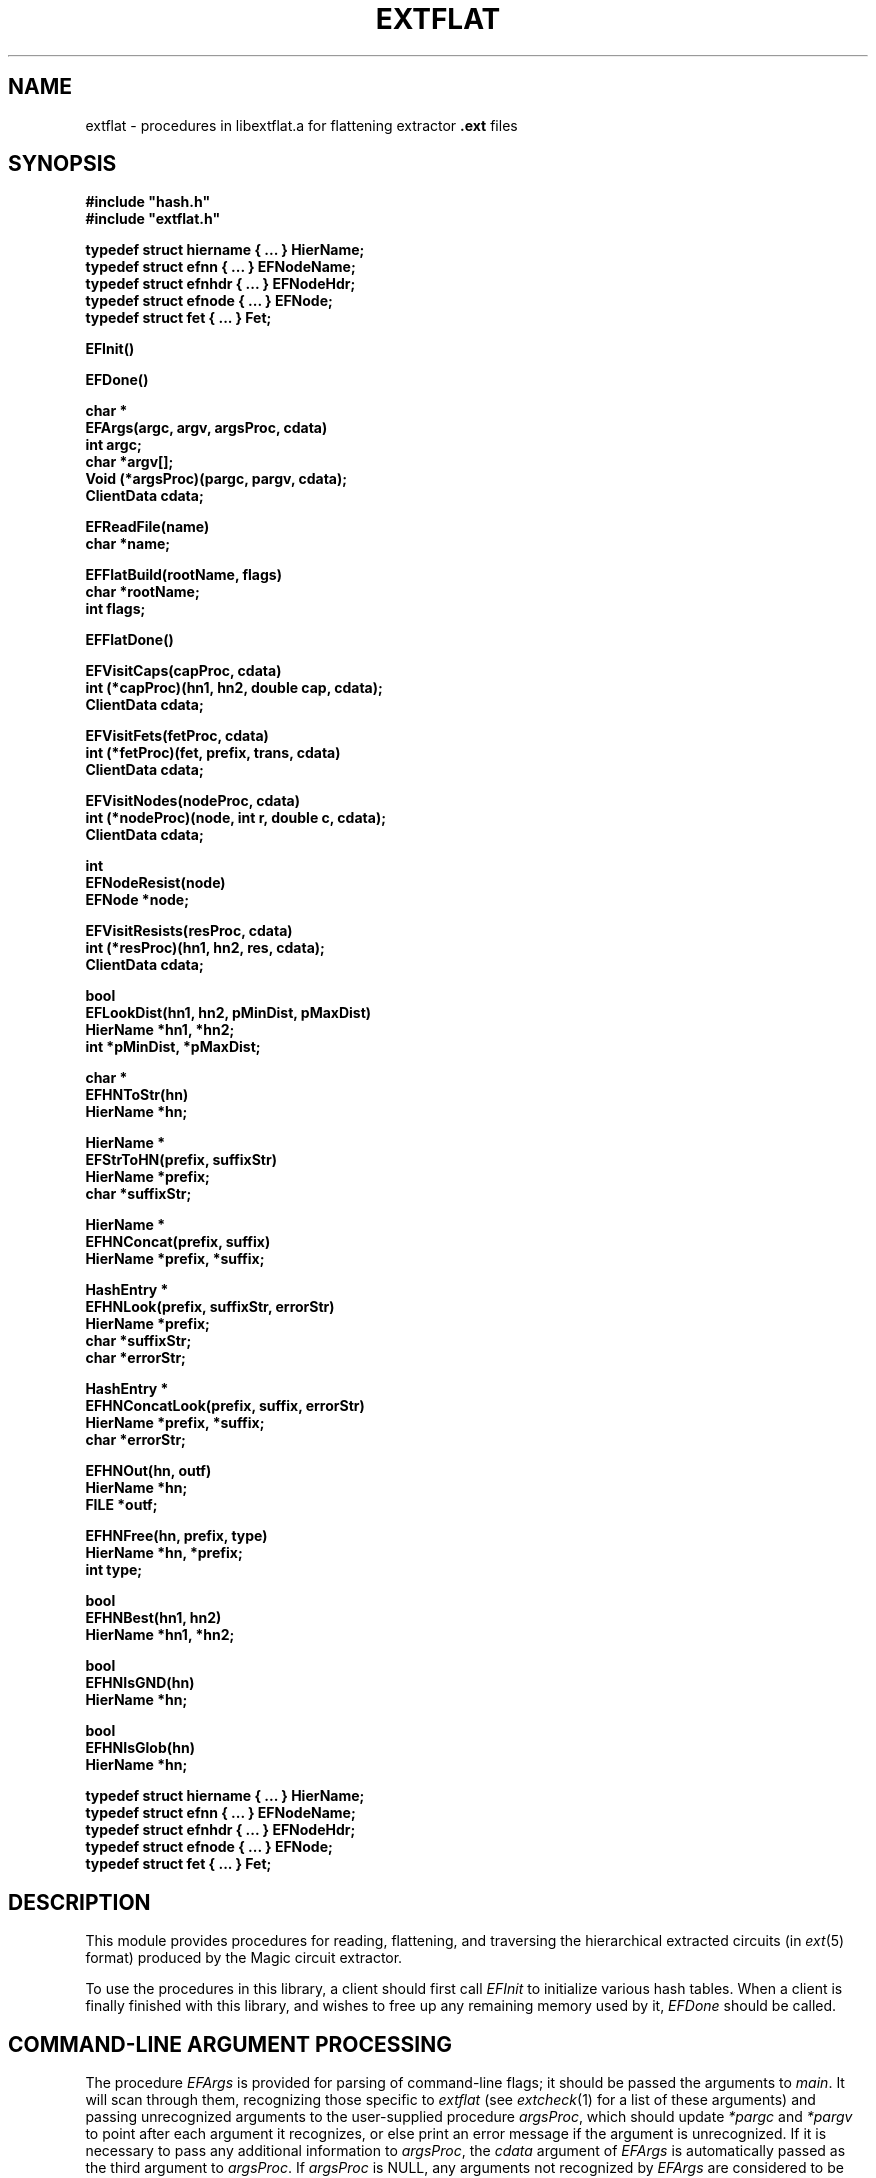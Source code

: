 .TH EXTFLAT 3
.UC 4
.SH NAME
extflat \- procedures in libextflat.a for flattening extractor \fB.ext\fR files

.SH SYNOPSIS
.nf
\fB
#include "hash.h"
#include "extflat.h"
.sp
typedef struct hiername { ... } HierName;
typedef struct efnn { ... } EFNodeName;
typedef struct efnhdr { ... } EFNodeHdr;
typedef struct efnode { ... } EFNode;
typedef struct fet { ... } Fet;


EFInit()

EFDone()

char *
EFArgs(argc, argv, argsProc, cdata)
    int argc;
    char *argv[];
    Void (*argsProc)(pargc, pargv, cdata);
    ClientData cdata;

EFReadFile(name)
    char *name;

EFFlatBuild(rootName, flags)
    char *rootName;
    int flags;

EFFlatDone()

EFVisitCaps(capProc, cdata)
    int (*capProc)(hn1, hn2, double cap, cdata);
    ClientData cdata;

EFVisitFets(fetProc, cdata)
    int (*fetProc)(fet, prefix, trans, cdata)
    ClientData cdata;

EFVisitNodes(nodeProc, cdata)
    int (*nodeProc)(node, int r, double c, cdata);
    ClientData cdata;

int
EFNodeResist(node)
    EFNode *node;

EFVisitResists(resProc, cdata)
    int (*resProc)(hn1, hn2, res, cdata);
    ClientData cdata;

bool
EFLookDist(hn1, hn2, pMinDist, pMaxDist)
    HierName *hn1, *hn2;
    int *pMinDist, *pMaxDist;

char *
EFHNToStr(hn)
    HierName *hn;

HierName *
EFStrToHN(prefix, suffixStr)
    HierName *prefix;
    char *suffixStr;

HierName *
EFHNConcat(prefix, suffix)
    HierName *prefix, *suffix;

HashEntry *
EFHNLook(prefix, suffixStr, errorStr)
    HierName *prefix;
    char *suffixStr;
    char *errorStr;

HashEntry *
EFHNConcatLook(prefix, suffix, errorStr)
    HierName *prefix, *suffix;
    char *errorStr;

EFHNOut(hn, outf)
    HierName *hn;
    FILE *outf;

EFHNFree(hn, prefix, type)
    HierName *hn, *prefix;
    int type;

bool
EFHNBest(hn1, hn2)
    HierName *hn1, *hn2;

bool
EFHNIsGND(hn)
    HierName *hn;

bool
EFHNIsGlob(hn)
    HierName *hn;

typedef struct hiername { ... } HierName;
typedef struct efnn { ... } EFNodeName;
typedef struct efnhdr { ... } EFNodeHdr;
typedef struct efnode { ... } EFNode;
typedef struct fet { ... } Fet;
\fR
.fi

.SH DESCRIPTION
This module provides procedures for reading, flattening, and
traversing the hierarchical extracted circuits (in \fIext\fR\|(5) format)
produced by the Magic circuit extractor.
.PP
To use the procedures in this library, a client should first call
.I EFInit
to initialize various hash tables.  When a client is finally finished
with this library, and wishes to free up any remaining memory used
by it,
.I EFDone
should be called.

.SH "COMMAND-LINE ARGUMENT PROCESSING"
The procedure
.I EFArgs
is provided for parsing of command-line flags; it
should be passed the arguments to \fImain\fR.  It will scan
through them, recognizing those specific to \fIextflat\fR
(see \fIextcheck\fR\|(1) for a list of these arguments) and
passing unrecognized arguments to the user-supplied procedure
\fIargsProc\fR, which should update \fI*pargc\fR and \fI*pargv\fR
to point after each argument it recognizes, or else print an error
message if the argument is unrecognized.  If it is necessary to
pass any additional information to \fIargsProc\fR, the
\fIcdata\fR argument of
.I EFArgs
is automatically passed as the third argument to \fIargsProc\fR.
If \fIargsProc\fR is NULL, any arguments not recognized by
.I EFArgs
are considered to be errors.
.I EFArgs
considers any argument not beginning with a dash (``\fB\-\fR'')
to be a filename, of which there can be at most one.
The argument containing this filename is returned to the caller.

.SH "FLATTENING A CIRCUIT"
Once command-line argument processing is complete, the caller
can cause \fIext\fR\|(5) files to be read by calling \fIEFReadFile\fR.
This procedure will read \fIname\fB.ext\fR and all of the \fB.ext\fR
files it refers to, recursively until the entire tree rooted at
\fIname\fR has been read and converted into an internal, hierarchical
representation.
.I EFReadFile
may be called several times with different values of \fIname\fR;
any portions of the tree rooted at \fIname\fR that aren't already
read in will be.
.PP
To build up the flat representation of a circuit read using
.I EFReadFile
one should call \fIEFFlatBuild\fR.
The argument \fIrootName\fR gives the name of the cell,
which should have been read with
.I EFReadFile
above, that is the root of the hierarchical circuit to be flattened.
After all subsequent processing of the flat design is complete,
the caller may call
.I EFFlatDone
to free the memory associated with the flattened circuit,
possibly in preparation for calling
.I EFFlatBuild
with a different \fIrootName\fR.
.PP
A different procedure is provided for visiting all of the structures of
each type in the flattened circuit:
\fIEFVisitCaps\fR, \fIEFVisitFets\fR, \fIEFVisitNodes\fR,
and \fIEFVisitResists\fR.
Each takes two arguments: a search procedure to apply
to all structures visited, and a ClientData field used to pass
additional information to this search procedure.
.PP
.I EFVisitCaps
visits each of the internodal capacitors in the
flat circuit, applying \fIcapProc\fR to each.  The arguments
to \fIcapProc\fR are the HierNames \fIhn1\fR and \fIhn2\fR
of the two nodes between which the capacitor sits, the
capacitance \fIcap\fR in attofarads (type double from 6.5 and later), 
and the client data \fIcdata\fR with which \fIEFVisitCaps\fR was called.
If it's necessary to obtain a pointer to the flat EFNode
structures to which \fIhn1\fR or \fIhn2\fR refer, they
can be passed to \fIEFHNLook\fR (see below). 
.PP
.I EFVisitFets
visits each of the transistors in the circuit, applying
\fIfetProc\fR to each.
The arguments to \fIfetProc\fR are the transistor structure
itself, \fIfet\fR, the hierarchical path \fIprefix\fR that should be
prepended to the node names of all the fet's terminals,
a geometric transform that must be applied to all coordinates
in the fet to convert them to root coordinates,
the computed length \fIl\fR and width \fIw\fR of the transistor channel
(taking into account substitution of symbolic values
with the \fB\-s\fR flag),
and the client data \fIcdata\fR with which \fIEFVisitFets\fR was called.
.PP
.I EFVisitNodes
visits each of the flat nodes in the circuit, applying
\fInodeProc\fR to each.
The arguments to \fInodeProc\fR are the flat EFNode \fInode\fR,
its lumped resistance \fIr\fR and capacitance to substrate \fIc\fR
(r type is integer and c type is double from 6.5 and later),
and the client data \fIcdata\fR with which \fIEFVisitNodes\fR was called.
An auxiliary procedure, \fIEFNodeResist\fR, is provided to
compute the lumped resistance of a node from the perimeter and
area information stored in it; it returns the resistance estimate
in milliohms.
.PP
.I EFVisitResists
visits each of the explicit resistors in the circuit,
applying \fIresProc\fR to each.
The arguments to \fIresProc\fR are similar to those of \fIcapProc\fR:
the HierNames \fIhn1\fR and \fIhn2\fR of the two terminals of the
resistor, its resistance \fIres\fR, and
the client data \fIcdata\fR with which \fIEFVisitResists\fR was called.
.PP
A final procedure is provided for looking up distance information.
.I EFLookDist
searches to find if there was a distance measured between
the points with the HierNames \fIhn1\fR and \fIhn2\fR.
If there was a distance found, it returns TRUE and leaves
\fI*pMinDist\fR and \fI*pMaxDist\fR set respectively to the
minimum and maximum measured distance between the two points;
otherwise, it returns FALSE.

.SH "NODE ORGANIZATION"
Each electrical node in the circuit is represented by an \fIEFNode\fR
structure, which points to a NULL-terminated list of \fIEFNodeName\fRs,
each of which in turn points to the \fIHierName\fR list representing
the hierarchical name.  \fIEFNode\fRs contain capacitance, perimeter,
and area information for a node.  If this information is not required,
an application may use \fIEFNodeHdr\fR structures in place of \fIEFNode\fRs
in many cases; an \fIEFNodeHdr\fR consists of just the first few fields
of an \fIEFNode\fR.
Each \fIEFNodeName\fR is pointed to by a \fIHashEntry\fR in a hash table
of all flattened node names.

.SH "HIERARCHICAL NAME MANIPULATION"
Hierarchical node names are represented as lists of \fIHierName\fR
structures.  These structures store a hierarchical pathname such
as \fBfoo/bar[1][3]/bletch\fR in reverse order, with the last
component (\fIe.g.\fR, \fBbletch\fR) first.  Pathnames sharing a common
prefix can therefore be shared.
.PP
.I EFStrToHN
is the fundamental procedure for creating HierNames; it builds
a path of HierNames from the string \fIsuffixStr\fR, and then
leaves this path pointing to the prefix path \fIprefix\fR.
For example, if \fIprefix\fR were the path of HierNames
representing \fBfoo/bar[1][3]\fR,
and \fIsuffix\fR were the string \fBshift/Vb1\fR,
the resulting HierName would be
\fBfoo/bar[1][3]/shift/Vb1\fR, but only the \fBshift/Vb1\fR part would 
be newly allocated.
.I EFHNFree
frees the memory allocated for the portions of the
HierName path pointed to by \fIhn\fR between \fIhn\fR and
\fIprefix\fR, which should be the same as the \fIprefix\fR
passed to \fIEFStrToHN\fR.
The \fItype\fR parameter is used only for measuring memory
usage and should be zero.
.I EFHNToStr
converts a HierName back into a string;
it returns a pointer to a statically-allocated copy of the string
representation of the HierName \fIhn\fR.
.PP
.I EFHNConcat
is like
.I EFStrToHN
in that it concatenates a prefix and a suffix, but the suffix
passed to \fIEFHNConcat\fR has already been converted to a HierName.
.I EFHNConcat
creates a copy of the HierName path \fIsuffix\fR whose final element
points to the prefix \fIprefix\fR, in effect producing the concatenation
of the two HierNames.
.PP
.I EFHNLook
finds the HashEntry in the flat node hash table corresponding
to the HierName that is the concatenation of the HierName \fIprefix\fR
and the HierName formed from the suffix string \fIsuffixStr\fR.
The value field of this HashEntry (obtained through \fIHashGetValue\fR)
is a pointer to an EFNodeName, which in turn points to the EFNode
for this name.
.I EFHNLook
returns NULL if there wasn't an entry in the node hash table
by this name, and also prints an error message of the form
``\fIerrorStr\fR: node \fIprefix/suffixStr\fR not found''.
.I EFHNConcatLook
performs a similar function, but its second argument is a HierName
instead of a string.
.PP
.I EFHNOut
writes the HierName \fIhn\fR to the output FILE \fI*outf\fR.
The \fB-t\fR flag can be passed to \fIEFArgs\fR
to request suppression of trailing ``\fB!\fR'' or ``\fB#\fR''
characters in node names when they are output by \fIEFHNOut\fR.
.PP
Three predicates are defined for HierNames.
.I EFHNBest
returns TRUE if \fIhn1\fR is ``preferred'' to \fIhn2\fR, or FALSE
if the opposite is true.
Global names (ending in ``\fB!\fR'') are preferred to ordinary names,
which are preferred to automatically-generated names (ending in ``\fB#\fR'').
Among two names of the same type, the one with the least number of
pathname components is preferred.  If two names have the same number
of components, the one lexicographically earliest is preferable.
.I EFHNIsGND
returns TRUE if its argument is the ground node ``\fBGND!\fR''.
.I EFHNIsGlob
returns TRUE if its argument is a global node name, i.e., ends
in an exclamation point.

.SH SEE ALSO
extcheck\|(1), ext2dlys\|(1), ext2sim\|(1), ext2spice\|(1),
magic\|(1) magicutils\|(3), ext\|(5)
